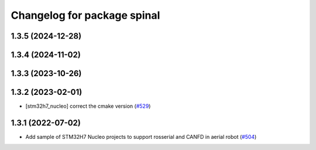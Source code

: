 ^^^^^^^^^^^^^^^^^^^^^^^^^^^^
Changelog for package spinal
^^^^^^^^^^^^^^^^^^^^^^^^^^^^

1.3.5 (2024-12-28)
------------------

1.3.4 (2024-11-02)
------------------

1.3.3 (2023-10-26)
------------------

1.3.2 (2023-02-01)
------------------
* [stm32h7_nucleo] correct the cmake version (`#529 <https://github.com/jsk-ros-pkg/aerial_robot/issues/529>`_)

1.3.1 (2022-07-02)
------------------
* Add sample of STM32H7 Nucleo projects to support rosserial and CANFD in aerial robot (`#504 <https://github.com/jsk-ros-pkg/aerial_robot/issues/504>`_)
